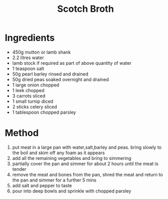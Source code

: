 #+TITLE: Scotch Broth
#+ROAM_TAGS: @recipe @soup

* Ingredients

- 450g mutton or lamb shank
- 2.2 litres water
- lamb stock if required as part of above quantity of water
- 1 teaspoon salt
- 50g pearl barley rinsed and drained
- 50g dried peas soaked overnight and drained
- 1 large onion chopped
- 1 leek chopped
- 3 carrots sliced
- 1 small turnip diced
- 2 sticks celery sliced
- 1 tablespoon chopped parsley

* Method

1. put meat in a large pan with water,salt,barley and peas. bring slowly to the boil and skim off any foam as it appears
2. add all the remaining vegetables and bring to simmering
3. partially cover the pan and simmer for about 2 hours until the meat is tender
4. remove the meat and bones from the pan, shred the meat and return to the pan and simmer for a further 5 mins
5. add salt and pepper to taste
6. pour into deep bowls and sprinkle with chopped parsley
